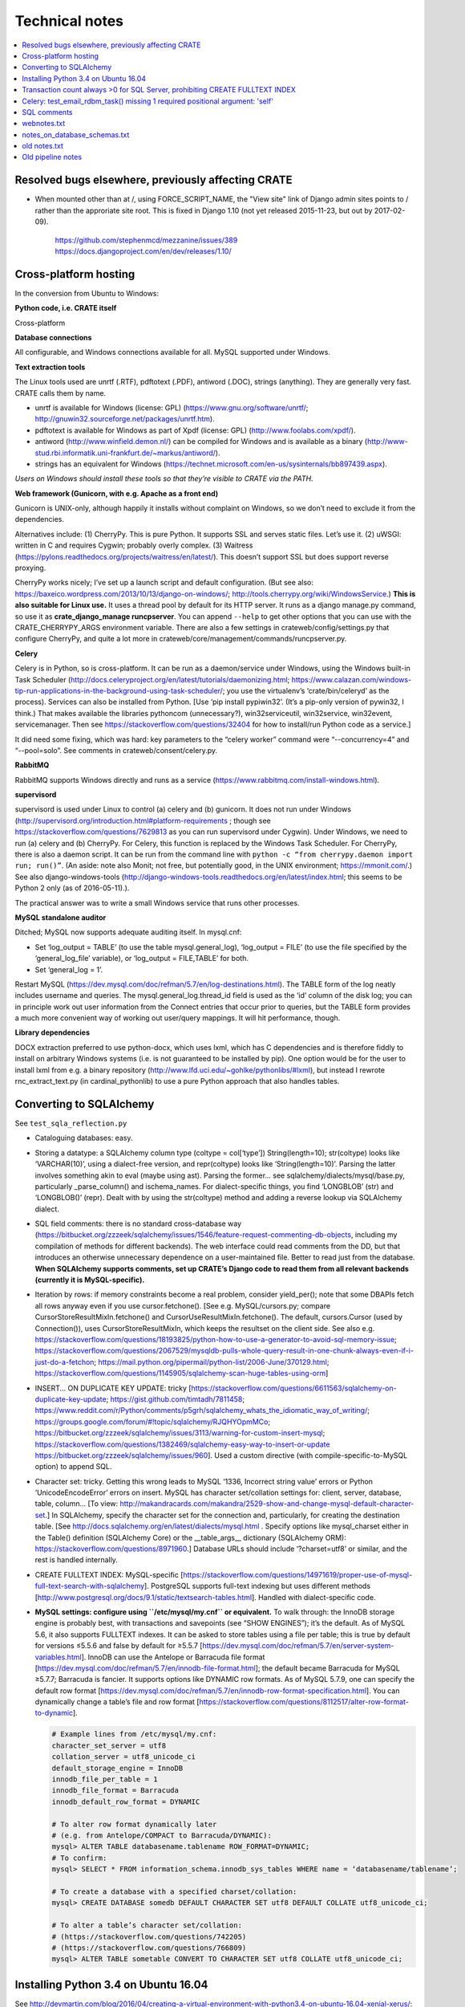 ..  crate_anon/docs/source/misc/technical_notes.rst

..  Copyright (C) 2015, University of Cambridge, Department of Psychiatry.
    Created by Rudolf Cardinal (rnc1001@cam.ac.uk).
    .
    This file is part of CRATE.
    .
    CRATE is free software: you can redistribute it and/or modify
    it under the terms of the GNU General Public License as published by
    the Free Software Foundation, either version 3 of the License, or
    (at your option) any later version.
    .
    CRATE is distributed in the hope that it will be useful,
    but WITHOUT ANY WARRANTY; without even the implied warranty of
    MERCHANTABILITY or FITNESS FOR A PARTICULAR PURPOSE. See the
    GNU General Public License for more details.
    .
    You should have received a copy of the GNU General Public License
    along with CRATE. If not, see <https://www.gnu.org/licenses/>.


Technical notes
===============

.. contents::
   :local:


Resolved bugs elsewhere, previously affecting CRATE
~~~~~~~~~~~~~~~~~~~~~~~~~~~~~~~~~~~~~~~~~~~~~~~~~~~

- When mounted other than at /, using FORCE_SCRIPT_NAME, the "View site" link
  of Django admin sites points to / rather than the approriate site root.
  This is fixed in Django 1.10 (not yet released 2015-11-23, but out by
  2017-02-09).

    https://github.com/stephenmcd/mezzanine/issues/389
    https://docs.djangoproject.com/en/dev/releases/1.10/


Cross-platform hosting
~~~~~~~~~~~~~~~~~~~~~~

In the conversion from Ubuntu to Windows:

**Python code, i.e. CRATE itself**

Cross-platform

**Database connections**

All configurable, and Windows connections available for all. MySQL supported
under Windows.

**Text extraction tools**

The Linux tools used are unrtf (.RTF), pdftotext (.PDF), antiword (.DOC),
strings (anything). They are generally very fast. CRATE calls them by name.

- unrtf is available for Windows (license: GPL)
  (https://www.gnu.org/software/unrtf/;
  http://gnuwin32.sourceforge.net/packages/unrtf.htm).

- pdftotext is available for Windows as part of Xpdf (license: GPL)
  (http://www.foolabs.com/xpdf/).

- antiword (http://www.winfield.demon.nl/) can be compiled for Windows and is
  available as a binary
  (http://www-stud.rbi.informatik.uni-frankfurt.de/~markus/antiword/).

- strings has an equivalent for Windows
  (https://technet.microsoft.com/en-us/sysinternals/bb897439.aspx).

*Users on Windows should install these tools so that they’re visible to CRATE
via the PATH.*

**Web framework (Gunicorn, with e.g. Apache as a front end)**

Gunicorn is UNIX-only, although happily it installs without complaint on
Windows, so we don’t need to exclude it from the dependencies.

Alternatives include: (1) CherryPy. This is pure Python. It supports SSL and
serves static files. Let’s use it. (2) uWSGI: written in C and requires Cygwin;
probably overly complex. (3) Waitress
(https://pylons.readthedocs.org/projects/waitress/en/latest/). This doesn’t
support SSL but does support reverse proxying.

CherryPy works nicely; I’ve set up a launch script and default configuration.
(But see also: https://baxeico.wordpress.com/2013/10/13/django-on-windows/;
http://tools.cherrypy.org/wiki/WindowsService.) **This is also suitable for
Linux use.** It uses a thread pool by default for its HTTP server. It runs as a
django manage.py command, so use it as **crate_django_manage runcpserver**. You
can append ``--help`` to get other options that you can use with the
CRATE_CHERRYPY_ARGS environment variable. There are also a few settings in
crateweb/config/settings.py that configure CherryPy, and quite a lot more in
crateweb/core/management/commands/runcpserver.py.

**Celery**

Celery is in Python, so is cross-platform. It can be run as a daemon/service
under Windows, using the Windows built-in Task Scheduler
(http://docs.celeryproject.org/en/latest/tutorials/daemonizing.html;
https://www.calazan.com/windows-tip-run-applications-in-the-background-using-task-scheduler/;
you use the virtualenv’s ‘crate/bin/celeryd’ as the process). Services can also
be installed from Python. [Use ‘pip install pypiwin32’. (It’s a pip-only
version of pywin32, I think.) That makes available the libraries pythoncom
(unnecessary?), win32serviceutil, win32service, win32event, servicemanager.
Then see https://stackoverflow.com/questions/32404 for how to install/run Python
code as a service.]

It did need some fixing, which was hard: key parameters to the “celery worker”
command were “--concurrency=4” and “--pool=solo”. See comments in
crateweb/consent/celery.py.

**RabbitMQ**

RabbitMQ supports Windows directly and runs as a service
(https://www.rabbitmq.com/install-windows.html).

**supervisord**

supervisord is used under Linux to control (a) celery and (b) gunicorn. It does
not run under Windows
(http://supervisord.org/introduction.html#platform-requirements ; though see
https://stackoverflow.com/questions/7629813 as you can run supervisord under
Cygwin). Under Windows, we need to run (a) celery and (b) CherryPy. For Celery,
this function is replaced by the Windows Task Scheduler. For CherryPy, there is
also a daemon script. It can be run from the command line with ``python -c
“from cherrypy.daemon import run; run()”``. (An aside: note also Monit; not
free, but potentially good, in the UNIX environment; https://mmonit.com/.) See
also django-windows-tools
(http://django-windows-tools.readthedocs.org/en/latest/index.html; this seems
to be Python 2 only (as of 2016-05-11).).

The practical answer was to write a small Windows service that runs other
processes.

**MySQL standalone auditor**

Ditched; MySQL now supports adequate auditing itself. In mysql.cnf:

- Set ‘log_output = TABLE’ (to use the table mysql.general_log), ‘log_output =
  FILE’ (to use the file specified by the ‘general_log_file’ variable), or
  ‘log_output = FILE,TABLE’ for both.

- Set ‘general_log = 1’.

Restart MySQL (https://dev.mysql.com/doc/refman/5.7/en/log-destinations.html).
The TABLE form of the log neatly includes username and queries. The
mysql.general_log.thread_id field is used as the ‘id’ column of the disk log;
you can in principle work out user information from the Connect entries that
occur prior to queries, but the TABLE form provides a much more convenient way
of working out user/query mappings. It will hit performance, though.

**Library dependencies**

DOCX extraction preferred to use python-docx, which uses lxml, which has C
dependencies and is therefore fiddly to install on arbitrary Windows systems
(i.e. is not guaranteed to be installed by pip). One option would be for the
user to install lxml from e.g. a binary repository
(http://www.lfd.uci.edu/~gohlke/pythonlibs/#lxml), but instead I rewrote
rnc_extract_text.py (in cardinal_pythonlib) to use a pure Python approach that
also handles tables.


Converting to SQLAlchemy
~~~~~~~~~~~~~~~~~~~~~~~~

See ``test_sqla_reflection.py``

- Cataloguing databases: easy.

- Storing a datatype: a SQLAlchemy column type (coltype = col[‘type’])
  String(length=10); str(coltype) looks like ‘VARCHAR(10)’, using a
  dialect-free version, and repr(coltype) looks like ‘String(length=10)’.
  Parsing the latter involves something akin to eval (maybe using ast). Parsing
  the former... see sqlalchemy/dialects/mysql/base.py, particularly
  _parse_column() and ischema_names. For dialect-specific things, you find
  ‘LONGBLOB’ (str) and ‘LONGBLOB()’ (repr). Dealt with by using the
  str(coltype) method and adding a reverse lookup via SQLAlchemy dialect.

- SQL field comments: there is no standard cross-database way
  (https://bitbucket.org/zzzeek/sqlalchemy/issues/1546/feature-request-commenting-db-objects,
  including my compilation of methods for different backends). The web
  interface could read comments from the DD, but that introduces an otherwise
  unnecessary dependence on a user-maintained file. Better to read just from
  the database. **When SQLAlchemy supports comments, set up CRATE’s Django code
  to read them from all relevant backends (currently it is MySQL-specific).**

- Iteration by rows: if memory constraints become a real problem, consider
  yield_per(); note that some DBAPIs fetch all rows anyway even if you use
  cursor.fetchone(). [See e.g. MySQL/cursors.py; compare
  CursorStoreResultMixIn.fetchone() and CursorUseResultMixIn.fetchone(). The
  default, cursors.Cursor (used by Connection()), uses CursorStoreResultMixIn,
  which keeps the resultset on the client side. See also e.g.
  https://stackoverflow.com/questions/18193825/python-how-to-use-a-generator-to-avoid-sql-memory-issue;
  https://stackoverflow.com/questions/2067529/mysqldb-pulls-whole-query-result-in-one-chunk-always-even-if-i-just-do-a-fetchon;
  https://mail.python.org/pipermail/python-list/2006-June/370129.html;
  https://stackoverflow.com/questions/1145905/sqlalchemy-scan-huge-tables-using-orm]

- INSERT... ON DUPLICATE KEY UPDATE: tricky
  [https://stackoverflow.com/questions/6611563/sqlalchemy-on-duplicate-key-update;
  https://gist.github.com/timtadh/7811458;
  https://www.reddit.com/r/Python/comments/p5grh/sqlalchemy_whats_the_idiomatic_way_of_writing/;
  https://groups.google.com/forum/#!topic/sqlalchemy/RJQHYOpmMCo;
  https://bitbucket.org/zzzeek/sqlalchemy/issues/3113/warning-for-custom-insert-mysql;
  https://stackoverflow.com/questions/1382469/sqlalchemy-easy-way-to-insert-or-update
  https://bitbucket.org/zzzeek/sqlalchemy/issues/960]. Used a custom directive
  (with compile-specific-to-MySQL option) to append SQL.

- Character set: tricky. Getting this wrong leads to MySQL ‘1336, Incorrect
  string value’ errors or Python ‘UnicodeEncodeError’ errors on insert. MySQL
  has character set/collation settings for: client, server, database, table,
  column... [To view:
  http://makandracards.com/makandra/2529-show-and-change-mysql-default-character-set.]
  In SQLAlchemy, specify the character set for the connection and,
  particularly, for creating the destination table. [See
  http://docs.sqlalchemy.org/en/latest/dialects/mysql.html . Specify options
  like mysql_charset either in the Table() definition (SQLAlchemy Core) or the
  __table_args__ dictionary (SQLAlchemy ORM):
  https://stackoverflow.com/questions/8971960.] Database URLs should include
  ‘?charset=utf8’ or similar, and the rest is handled internally.

- CREATE FULLTEXT INDEX: MySQL-specific
  [https://stackoverflow.com/questions/14971619/proper-use-of-mysql-full-text-search-with-sqlalchemy].
  PostgreSQL supports full-text indexing but uses different methods
  [http://www.postgresql.org/docs/9.1/static/textsearch-tables.html]. Handled
  with dialect-specific code.

- **MySQL settings: configure using ``/etc/mysql/my.cnf`` or equivalent.** To
  walk through: the InnoDB storage engine is probably best, with transactions
  and savepoints (see “SHOW ENGINES”); it’s the default. As of MySQL 5.6, it
  also supports FULLTEXT indexes. It can be asked to store tables using a file
  per table; this is true by default for versions ≤5.5.6 and false by default
  for ≥5.5.7
  [https://dev.mysql.com/doc/refman/5.7/en/server-system-variables.html].
  InnoDB can use the Antelope or Barracuda file format
  [https://dev.mysql.com/doc/refman/5.7/en/innodb-file-format.html]; the
  default became Barracuda for MySQL ≥5.7.7; Barracuda is fancier. It supports
  options like DYNAMIC row formats. As of MySQL 5.7.9, one can specify the
  default row format
  [https://dev.mysql.com/doc/refman/5.7/en/innodb-row-format-specification.html].
  You can dynamically change a table’s file and row format
  [https://stackoverflow.com/questions/8112517/alter-row-format-to-dynamic].

  .. code-block:: none

    # Example lines from /etc/mysql/my.cnf:
    character_set_server = utf8
    collation_server = utf8_unicode_ci
    default_storage_engine = InnoDB
    innodb_file_per_table = 1
    innodb_file_format = Barracuda
    innodb_default_row_format = DYNAMIC

    # To alter row format dynamically later
    # (e.g. from Antelope/COMPACT to Barracuda/DYNAMIC):
    mysql> ALTER TABLE databasename.tablename ROW_FORMAT=DYNAMIC;
    # To confirm:
    mysql> SELECT * FROM information_schema.innodb_sys_tables WHERE name = ‘databasename/tablename’;

    # To create a database with a specified charset/collation:
    mysql> CREATE DATABASE somedb DEFAULT CHARACTER SET utf8 DEFAULT COLLATE utf8_unicode_ci;

    # To alter a table’s character set/collation:
    # (https://stackoverflow.com/questions/742205)
    # (https://stackoverflow.com/questions/766809)
    mysql> ALTER TABLE sometable CONVERT TO CHARACTER SET utf8 COLLATE utf8_unicode_ci;


Installing Python 3.4 on Ubuntu 16.04
~~~~~~~~~~~~~~~~~~~~~~~~~~~~~~~~~~~~~

See
http://devmartin.com/blog/2016/04/creating-a-virtual-environment-with-python3.4-on-ubuntu-16.04-xenial-xerus/:

.. code-block:: bash

    sudo apt install build-essential checkinstall libreadline-gplv2-dev \
        libncursesw5-dev libssl-dev libsqlite3-dev tk-dev libgdbm-dev libc6-dev \
        libbz2-dev openssl

    mkdir -p $HOME/opt
    cd $HOME/opt
    curl -O https://www.python.org/ftp/python/3.4.4/Python-3.4.4.tgz
    tar xzvf Python-3.4.4.tgz
    cd Python-3.4.4
    ./configure --enable-shared --prefix=/usr/local LDFLAGS="-Wl,--rpath=/usr/local/lib"
    sudo make altinstall

    sudo python3.4 -m pip install --upgrade pip
    sudo python3.4 -m pip install virtualenv


Transaction count always >0 for SQL Server, prohibiting CREATE FULLTEXT INDEX
~~~~~~~~~~~~~~~~~~~~~~~~~~~~~~~~~~~~~~~~~~~~~~~~~~~~~~~~~~~~~~~~~~~~~~~~~~~~~

- SET IMPLICIT_TRANSACTIONS ON|OFF
  https://msdn.microsoft.com/en-gb/library/ms187807.aspx
  didn't help

- SQLSetConnectAttr()
  https://docs.microsoft.com/en-us/sql/odbc/reference/syntax/sqlsetconnectattr-function

- ODBC commit mode
  https://docs.microsoft.com/en-us/sql/odbc/reference/develop-app/commit-mode

- Other
  http://dba.stackexchange.com/questions/43254/is-it-a-bad-practice-to-always-create-a-transaction

- SQLAlchemy and the Python DBAPI transaction rule even without "BEGIN"
  https://news.ycombinator.com/item?id=4269241


Celery: test_email_rdbm_task() missing 1 required positional argument: 'self'
~~~~~~~~~~~~~~~~~~~~~~~~~~~~~~~~~~~~~~~~~~~~~~~~~~~~~~~~~~~~~~~~~~~~~~~~~~~~~

Change decorators from:

    @shared_task
    @task(ignore_result=True)

to

    @shared_task(ignore_result=True)


SQL comments
~~~~~~~~~~~~

See https://bitbucket.org/zzzeek/sqlalchemy/issues/1546/feature-request-commenting-db-objects

.. code-block:: none

    For column comments, I think the various DDLs are as follows:

    Oracle
    ======

    1. Adding during table creation:

        not possible?

    2. Adding comments later:

        COMMENT ON TABLE sometable IS 'This is a table comment';
        COMMENT ON COLUMN sometable.somecol IS 'This is a column comment';

    3. Retrieving:

        SELECT table_name, comments FROM all_tab_comments WHERE table_name = 'sometable';
        SELECT column_name, comments FROM all_col_comments WHERE table_name = 'sometable';

    4. References

        https://docs.oracle.com/cd/B19306_01/server.102/b14200/statements_4009.htm
        https://docs.oracle.com/cd/B28359_01/server.111/b28320/statviews_1036.htm
        https://docs.oracle.com/cd/B19306_01/server.102/b14237/statviews_2095.htm
        Note also alternative views (DBA_*, USER_* rather than ALL_*).

    MySQL
    =====

    1. Adding during table creation:

        CREATE TABLE sometable (somecol INTEGER COMMENT 'this is a column comment') COMMENT 'this is a table comment';

    2. Adding comments later:

        ALTER TABLE sometable COMMENT 'this is a table comment too';
        ALTER TABLE sometable CHANGE somecol somecol INTEGER COMMENT 'this is a column comment too';

    3. Retrieving:

        SELECT table_schema, table_name, table_comment FROM information_schema.tables WHERE table_schema = DATABASE() AND table_name = 'sometable';
        SELECT table_schema, column_name, column_comment FROM information_schema.columns WHERE table_schema = DATABASE() AND table_name = 'sometable';

    4. References

        http://dev.mysql.com/doc/refman/5.7/en/create-table.html
        http://dev.mysql.com/doc/refman/5.7/en/tables-table.html
        http://dev.mysql.com/doc/refman/5.7/en/columns-table.html

    PostgreSQL
    ==========

    1. Adding during table creation:

        not possible?

    2. Adding comments later:

        COMMENT ON TABLE sometable IS 'This is a table comment';
        COMMENT ON COLUMN sometable.somecol IS 'This is a column comment';

    3. Retrieving:

        (Uses internal OIDs to reference table number.)

        SELECT t.table_schema, t.table_name, pgd.description
        FROM pg_catalog.pg_statio_all_tables AS st
        INNER JOIN pg_catalog.pg_description pgd ON (pgd.objoid = st.relid)
        INNER JOIN information_schema.tables t ON (
            pgd.objsubid = 0 AND
            t.table_schema = st.schemaname AND
            t.table_name = st.relname)
        WHERE t.table_name = 'sometable';

        SELECT c.table_schema, c.table_name, c.column_name, pgd.description
        FROM pg_catalog.pg_statio_all_tables AS st
        INNER JOIN pg_catalog.pg_description pgd ON (pgd.objoid = st.relid)
        INNER JOIN information_schema.columns c ON (
            pgd.objsubid = c.ordinal_position AND
            c.table_schema = st.schemaname AND
            c.table_name = st.relname)
        WHERE c.table_name = 'sometable';

    4. References

        http://www.postgresql.org/docs/9.1/static/sql-createtable.html
        http://www.postgresql.org/docs/9.2/static/sql-comment.html
        https://stackoverflow.com/questions/343138/retrieving-comments-from-a-postgresql-db
        http://www.postgresql.org/docs/8.3/static/catalog-pg-description.html
        http://www.postgresql.org/docs/9.2/static/monitoring-stats.html#PG-STATIO-ALL-TABLES-VIEW

    MSSQL (SQL Server)
    ==================

    - Unsupported in SQL. Possible using "extended properties". A bit nasty, but...

    1. Adding during table creation:

        not possible?

    2. Adding comments later:

        EXEC sys.sp_addextendedproperty
            @name=N'Description',
            @value=N'This is a table comment',
            @level0type=N'SCHEMA',
            @level0name=N'dbo',
            @level1type=N'TABLE',
            @level1name=N'sometable'
        GO
        EXEC sys.sp_addextendedproperty
            @name=N'Description',
            @value=N'This is a column comment',
            @level0type=N'SCHEMA',
            @level0name=N'dbo',
            @level1type=N'TABLE',
            @level1name=N'sometable',
            @level2type=N'COLUMN',
            @level2name=N'somecol'
        GO

    3. Retrieving:

        SELECT
            s.name AS schema_name,
            t.name AS table_name,
            CONVERT(VARCHAR(1000), x.value) AS table_comment -- is of type SQL_VARIANT
        FROM sys.tables t
        LEFT JOIN sys.extended_properties x ON t.object_id = x.major_id
        LEFT JOIN sys.schemas s on t.schema_id = s.schema_id
        WHERE x.minor_id = 0 AND t.name = 'sometable';

        SELECT
            s.name AS schema_name,
            t.name AS table_name,
            c.name AS column_name,
            CONVERT(VARCHAR(1000), x.value) AS column_comment
        FROM sys.columns c
        LEFT JOIN sys.extended_properties x ON (
            c.object_id = x.major_id AND
            c.column_id = x.minor_id
        )
        LEFT JOIN sys.tables t ON c.object_id = t.object_id
        LEFT JOIN sys.schemas s on t.schema_id = s.schema_id
        WHERE t.name = 'sometable';

    4. References

        https://stackoverflow.com/questions/4586842/sql-comments-on-create-table-on-sql-server-2008
        https://msdn.microsoft.com/en-us/library/ms180047.aspx
        https://mrsql.wordpress.com/tag/sp_addextendedproperty/

    SQLite
    ======

    - Unsupported.

        http://www.sqlite.org/lang.html


webnotes.txt
~~~~~~~~~~~~

.. code-block:: none

    ===============================================================================
    Early thoughts preceding Django, starting 19 Mar 2015
    ===============================================================================

        - output roughly sketched out
        - WSGI framework drafted

        - needs safe SQL creation framework
            - easy to make something too fiddly: http://www.ajaxquerybuilder.com/
        - needs session, security/users, main menu, audit
        - user accessing the destination database must be READ ONLY here

    This kind of queries that might benefit from some autogeneration:

        SELECT
            master.rid, master.dob, ...
            secondtable.field1, secondtable.field2, ...
            thirdtable.field1, thirdtable.field2, ...
        FROM
            master
            INNER JOIN secondtable ON (secondtable.rid = master.rid)
            INNER JOIN thirdtable ON (thirdtable.rid = master.rid)
        WHERE
            MATCH(secondtable.field1) AGAINST ('schizophrenia')
            OR MATCH(thirdtable.field1) AGAINST ('schizophrenia')

    However, it's not clear anything really improves on writing raw SQL; most
    assisted query generation frameworks are quite crippled functionally. Simple
    SQL also has the advantage of producing a clear tabular structure, without
    nesting.

    ===============================================================================
    SITE-SPECIFIC CONFIGURATION FILES FOR DJANGO
    ===============================================================================

    Several methods; e.g.
        https://code.djangoproject.com/wiki/SplitSettings#ini-stylefilefordeployment
        https://code.djangoproject.com/wiki/SplitSettings#Multiplesettingfilesimportingfromeachother
    The question is which works best with WSGI, where we have public (repository)
    code and secret (site-specific) settings, and in principle might want to run
    more than one instance of the application on a single server.

    Using Apache's SetEnv and then reading the WSGI environment (as I currently do
    for CamCOPS, Sep 2015) can be flaky with Django, so should be avoided:
        https://stackoverflow.com/questions/19754834/access-apache-setenv-variable-from-django-wsgi-py-file
    Note that it appears possible, and lots of people advocate it, but Graham D.'s
    point is cautionary, and he wrote mod_wsgi.

    Therefore, follow Graham Dumpleton's suggestion, e.g. as follows:

    - hard-code the filename 'crate_local_settings.py', so that the Django
      settings.py does 'from crate_local_settings import *'
    - define settings for multiple apps by creating e.g.
        /etc/crate_instance_1/crate_local_settings.py
        /etc/crate_instance_2/crate_local_settings.py
    - set the WSGI "python-path" (more or less equivalent to the normal environment
      variable PYTHONPATH) to include the relevant /etc/[something] directory

    ===============================================================================
    DJANGO PROJECT
    ===============================================================================

    # -----------------------------------------------------------------------------
    # SYSTEM-WIDE OPTIONAL EXTRAS
    # -----------------------------------------------------------------------------

    sudo apt-get install sqliteman

    # -----------------------------------------------------------------------------
    # VIRTUALENV; PYTHON PREREQUISITES
    # -----------------------------------------------------------------------------

    # (a) System-wide installation of pip and virtualenv

    sudo apt-get install python3-pip  # pip for Python 3
    sudo pip3 install virtualenv  # Python 3 version of virtualenv

    # (b) Creation of clean Python 3 virtual environment, with its own pip

    export VENV=~/tmp/crate_virtualenv
    mkdir -p $VENV
    virtualenv --python=/usr/bin/python3.4 $VENV
    export PIP=$VENV/bin/pip
    export PYTHON=$VENV/bin/python

    # (c) Installation of packages into virtual environment

    $PIP install django  # Django
    export DJANGO_ADMIN=$VENV/bin/django-admin.py
    $PIP install mysqlclient  # Python 3 replacement for MySQLdb
    $PIP install django-sslserver  # SSL development server
    $PIP install django-picklefield  # PickleField

    # -----------------------------------------------------------------------------
    # DJANGO PROJECT CREATION
    # -----------------------------------------------------------------------------

    # Check versions
    $PYTHON -c "import django; print(django.get_version())"
    $DJANGO_ADMIN version
    # ... is currently 1.8.4

    $DJANGO_ADMIN startproject crateweb

    # Edit manage.py, changing
    #       #!/usr/bin/env python
    # to
    #       #!/usr/bin/env python
    # ... or Python 2 and an old version of Django may be used.

    # -----------------------------------------------------------------------------
    # DJANGO PROJECT MANAGEMENT
    # -----------------------------------------------------------------------------

    export CRATE_BASE=~/Documents/code/crate
    export CRATE_DJANGO_ROOT=$CRATE_BASE/webfrontend/crateweb
    export CRATE_MANAGE="$PYTHON $CRATE_DJANGO_ROOT/manage.py"
    . $CRATE_BASE/webfrontend/SET_PATHS.sh
    $CRATE_MANAGE  # shouldn't produce an error

    -------------------------------------------------------------------------------
    RUN TEST SERVER
    -------------------------------------------------------------------------------

    # For HTTP:
    $CRATE_MANAGE runserver
    # ... now browse to http://127.0.0.1:8000/

    # For HTTPS (having installed/configured django-sslserver)
    $CRATE_MANAGE runsslserver
    # ... now browse to https://127.0.0.1:8000/

    -------------------------------------------------------------------------------
    GRANT READ-ONLY ACCESS TO MYSQL RESEARCH DATABASE
    -------------------------------------------------------------------------------

    mysql -u root -p
    mysql> GRANT SELECT ON anonymous_output.* TO 'researcher'@'localhost' IDENTIFIED BY 'password';

    -------------------------------------------------------------------------------
    CREATE/RECREATE TABLES
    -------------------------------------------------------------------------------

    # If models have changed:
    $CRATE_MANAGE makemigrations [appname] --name MIGRATION_NAME

    # To see what it'll do, e.g.
    $CRATE_MANAGE sqlmigrate research 0001  # ... appname, migration_number

    # Then:
    $CRATE_MANAGE migrate

    -------------------------------------------------------------------------------
    CREATE APP
    -------------------------------------------------------------------------------

    cd $CRATE_DJANGO_ROOT
    $CRATE_MANAGE startapp research
    # now add it to INSTALLED_APPS in settings.py

    -------------------------------------------------------------------------------
    EXPLORE APP FROM COMMAND LINE
    -------------------------------------------------------------------------------

    $CRATE_MANAGE shell
    # See https://docs.djangoproject.com/en/1.8/intro/tutorial01/

    -------------------------------------------------------------------------------
    CREATE SUPERUSER
    -------------------------------------------------------------------------------

    $CRATE_MANAGE createsuperuser

    # Now run the demo server and go to http://127.0.0.1:8000/admin/

    -------------------------------------------------------------------------------
    TUTORIALS
    -------------------------------------------------------------------------------

    - https://docs.djangoproject.com/en/1.8/intro/tutorial01/
    - https://www.youtube.com/watch?v=oT1A1KKf0SI&list=PLxxA5z-8B2xk4szCgFmgonNcCboyNneMD&index=1

    -------------------------------------------------------------------------------
    USER PROFILES
    -------------------------------------------------------------------------------

    # https://stackoverflow.com/questions/19433630/how-to-use-user-as-foreign-key-in-django-1-5
    # https://docs.djangoproject.com/en/dev/topics/auth/customizing/#referencing-the-user-model
    # https://www.youtube.com/watch?v=qLRxkStiaUg&list=PLxxA5z-8B2xk4szCgFmgonNcCboyNneMD&index=22

    cd $CRATE_DJANGO_ROOT
    $CRATE_MANAGE startapp userprofile
    # edit settings.py (a) INSTALLED_APPS; (b) AUTH_PROFILE_MODULE = 'userprofile.UserProfile'

    -------------------------------------------------------------------------------
    GENERAL DJANGO ADVICE
    -------------------------------------------------------------------------------
    Cheat sheet: http://www.mercurytide.co.uk/news/article/django-15-cheat-sheet/

    Collected tips: https://stackoverflow.com/questions/550632/favorite-django-tips-features
    ... including:

        $CRATE_MANAGE graph_models -a -g -o crate_model_diagram.png

        $CRATE_MANAGE runserver_plus
        assert False somewhere; then use the Werkzeug console to explore

    ===============================================================================
    CONSENT-MODE DATABASE
    ===============================================================================
    - General principle to avoid storing BLOBs in databases, to keep the database
      small, and to allow static file serving. With Django, for private static
      files, that may need something like X-Sendfile:
        http://zacharyvoase.com/2009/09/08/sendfile/
        http://django-private-files.readthedocs.org/en/0.1.2/serverconf.html
        ... Apache with mod_xsendfile
        https://stackoverflow.com/questions/1156246/having-django-serve-downloadable-files
    - However, we do want to concatenate PDFs to make packages for clinicians.
      Though not necessarily very often.
    - Outbound e-mails can be stored as text (e.g. HTML).
    - Letters could be stored as PDFs (e.g. files) or as the HTML used to generate
      the PDF (smaller; reproducible exactly unless e.g. the header changes).



    If you drop a table, or want to drop a table:
        https://stackoverflow.com/questions/5328053/how-to-restore-dropped-table-with-django-south

    ===============================================================================
    CSS MODEL
    ===============================================================================
    - Static or template-based?
      Since we want consistency across web/email/PDF (inc. the web aspects of
      clinicians responding to e-mails), and since we have to embed CSS for email,
      we'll embed the lot and use templates.

    - CSS selector tutorial:
      http://css.maxdesign.com.au/selectutorial/selectors_class.htm

    ===============================================================================
    GENERAL DJANGO NOTES FOR URL/'GET' INFORMATION-PASSING:
    ===============================================================================
    1. URL path
        - create in code with reverse()
        - encapsulate the output of reverse() in request.build_absolute_uri()
          to get an absolute URI with site domain name, etc.
        - details are read back by the urlconf regexes (in urls.py) and passed
          to views as parameters
        - validation is "manual" e.g. using
            study = get_object_or_404(Study, pk=study_id)
            if not custom_is_valid_function(extraparam):
                raise Http404('error message')
        - ... or could validate manually with a form, e.g.
            form = MyForm(request.GET, extraparam)
          using the style at
            https://stackoverflow.com/questions/18769607/django-form-with-customer-parameter-and-validation-not-getting-clean-function  # noqa: E501

    2. Query parameters
        - can encode using urllib, e.g.
            def url_with_querystring(path, **kwargs):
                return path + '?' + urllib.urlencode(kwargs)
        - ?BETTER is to encode using Django's QueryDict and its urlencode()
          method:
            q = QueryDict(mutable=True)
            q['key'] = value
            querybits = q.urlencode()
        - read them like this:
            request.GET.get('key', 'defaultvalue')
        - or could read/validate them with a form and its validators:
            form = MyForm(request.GET):
            # ... might use a ChoiceField or other validators
            if form.is_valid():
                ...
            else:
                ...

    3. Combining them
        "{path}?{querystring}".format(
            path=request.build_absolute_uri(reverse(...)),
            querystring=querydict.urlencode()
        )
        ... etc ...

    4. Which is best?
        - path parameters:
            best for fixed resource lookup
            elegant handling in Django; DRY
        - query parameters:
            best for display modification
            order can vary
            they can be optional
            form-based validation is simpler
        - sometimes either works

    5. But if we're building a Django object...
        - consider a ModelForm
        - slide
            35 - basic pattern
            86 - unit testing
            99 - dynamically adding fields
          of http://www.slideshare.net/pydanny/advanced-django-forms-usage
          BUT SEE
            http://www.pydanny.com/the-easy-form-views-pattern-controversy.html
          ... use this:
            request.POST if request.method == 'POST' else None
          not this:
            request.POST or None

    https://stackoverflow.com/questions/2345708/how-can-i-get-the-full-absolute-url-with-domain-in-django
    https://stackoverflow.com/questions/150505/capturing-url-parameters-in-request-get
    https://stackoverflow.com/questions/2778247/how-do-i-construct-a-django-reverse-url-using-query-args
    http://whippleit.blogspot.co.uk/2010/10/pretty-urls-vs-query-strings.html
    https://stackoverflow.com/questions/3821663/querystring-in-rest-resource-url
    https://stackoverflow.com/questions/9399147/django-form-validation-with-get

    ===============================================================================
    Back-end processing: Celery
    ===============================================================================
    - High-end optimum broker for Celery is perhaps RabbitMQ.
      Can persist messages to disk (or say you don't care).
      But moderately complex.
    - Simpler is Celery with the Django database backend as the broker.
      And we have a very low volume of traffic.

    http://docs.celeryproject.org/en/latest/getting-started/brokers/django.html#broker-django

    - pip install celery
    - in Django settings.py
        BROKER_URL = 'django://'
        CELERY_ACCEPT_CONTENT =  ['json']
        CELERY_RESULT_SERIALIZER = 'json'
        CELERY_TASK_SERIALIZER = 'json'
        INSTALLED_APPS should include 'kombu.transport.django'
    - manage.py migrate
        ... will make tables djkombu_message, djkombu_queue
    - follow http://docs.celeryproject.org/en/latest/django/first-steps-with-django.html

    - to run a debugging worker:
        cd .../crateweb
        celery -A consent worker --loglevel=debug

    - NOTE difficulty with PYTHONPATH
        ... if PYTHONPATH includes .../crate and .../crate/crateweb,
        Django moans when you start about duplicate filesystem locations.
        ... if it only includes .../crate and you start Celery from a random
        location with "crateweb.consent" as the module name, it can't find
        other Django bits like "userprofile".
        ... so the above seems simplest.
        ... and celery also says you have to:
            http://docs.celeryproject.org/en/latest/getting-started/next-steps.html#next-steps

    - Anyway, success now.

    - However, database is going to grow (old messages not pruned).
      Generally true? I'm unclear; https://github.com/celery/kombu/issues/276

      Let's try RabbitMQ.

        sudo apt-get install rabbitmq-server
        # ... will autostart service

      Easy. Also, much snappier.

      Will start with localhost-only access via the "guest" account:
        https://www.rabbitmq.com/access-control.html

      Status:
        sudo rabbitmqctl status
        sudo rabbitmqctl report


    ===============================================================================
    mod_wsgi-express, etc.
    ===============================================================================

    # http://blog.dscpl.com.au/2015/04/introducing-modwsgi-express.html
    # http://blog.dscpl.com.au/2015/04/using-modwsgi-express-with-django.html
    # http://blog.dscpl.com.au/2015/04/integrating-modwsgi-express-as-django.html
    # http://blog.dscpl.com.au/2015/05/using-modwsgi-express-as-development.html
    # https://pypi.python.org/pypi/mod_wsgi
    # https://gist.github.com/GrahamDumpleton/b79d336569054882679e

    # https://opensourcemissions.wordpress.com/2010/03/12/finally-a-working-django-non-root-url-with-mod_wsgi/
    # https://groups.google.com/forum/#!topic/django-users/xFdZnKq26H0
    # https://code.djangoproject.com/ticket/8906

    # https://stackoverflow.com/questions/30566836/how-to-autostart-apachectl-script-that-mod-wsgi-express-made-for-django

    ===============================================================================
    Celery (etc.) as daemon, and overall stack
    ===============================================================================

    Most convenient to use supervisor/django-supervisor?
        https://stackoverflow.com/questions/14275821/how-to-run-celery-as-a-daemon-in-production
    Supervisor won't install via pip for Python 3. It's Python 2 only at present:
        http://supervisord.org
    However, it is an Ubuntu package (supervisor).
    Then we can use django-supervisor.
        ... or maybe not; the installation is difficult.

    The "raw" Celery methods are:
        http://docs.celeryproject.org/en/latest/tutorials/daemonizing.html#daemonizing
        http://docs.celeryproject.org/en/latest/getting-started/next-steps.html#next-steps

    Possibly just follow this, which is clear:
        http://www.apreche.net/complete-single-server-django-stack-tutorial/

    supervisord / PYTHONPATH
        https://stackoverflow.com/questions/7930259/supervisor-running-a-python-script-pythonpath-issue

    ===============================================================================
    Overall stack
    ===============================================================================

    - We want very simple installation.
    - Happy to mandate Ubuntu/Debian for now. (CentOS is a pain, for a start.)
    - Several components of the stack auto-run (Apache; RabbitMQ).
    - No pressing reason not to run "proper" Apache.
      Alternative include "standalone" Apache via mod_wsgi-express, which would
      need daemonizing; other similar Python-based servers like nginx/gunicorn
    - If Apache is used, then that keeps the Django bit up and running.
    - Only other bit that needs daemonizing is Celery; we can daemonize that with
      supervisord (which can be installed via Ubuntu).
      Once configured, this works beautifully.

      For monitoring, can use:
        sudo supervisorctl

    - So installation process would be:

        sudo gdebi --non-interactive PACKAGE
        ... ensure Ubuntu requirements
            ... makes RabbitMQ happen automatically
            ... Apache configuration is the user's business (but we offer instructions)
        ... install code to /usr/share/crate
        ... create virtualenv in /usr/share/crate/virtualenv
            using sub-script install_virtualenv.sh
            parameters:
                (1) virtualenv: /usr/share/crate/virtualenv
                (2) secrets: /etc/crate
            ... ensure Python package requirements
            ... create specimen /etc/crate/crate_local_settings.py
            ... create customized instructions.txt for Apache, supervisord
        ... create some scripts in /usr/share/crate
            - launch demo Django server
            - launch debugging Celery backend
        ... restart supervisor
        ... restart Apache, if running

    - The other possibility might be to run a separate web server and proxy it from Apache, e.g.
        https://stackoverflow.com/questions/6418016/gunicorn-via-mod-proxy-is-redirecting-outside-of-the-projects-scope-despite-pr
        http://serverfault.com/questions/429404/help-me-understand-how-to-use-proxypass
        http://blog.endpoint.com/2013/04/making-ssl-work-with-django-behind.html
      It adds another thing to fall over, but it would allow Apache to run without
      restarting even when Python apps need to be restarted (a positive...).
      Plus it would allow non-root running more simply, since port 80 is restricted.
      And it minimizes the amount of Apache configuration required from the end user.
      And it makes "development versus production" simpler.
      It also has the consequence that we don't have mod_wsgi tied to a specific
      Python version, which is a massive pain.
    - OK. Let's give it a go with gunicorn.

        http://michal.karzynski.pl/blog/2013/06/09/django-nginx-gunicorn-virtualenv-supervisor/

    Unix domain sockets

    - Working
    - However, Django debug toolbar stops working

        https://github.com/django-debug-toolbar/django-debug-toolbar/issues/690
        https://github.com/benoitc/gunicorn/issues/797

        ... see fix to INTERNAL_IPS, which is a bit bizarre, in the specimen
        config file.

    SSL proxy

        https://bharatikunal.wordpress.com/2010/12/01/howto-reverseproxy-to-https-in-apache/





    -------------------------------------------------------------------------------
    NOT THE SIMPLEST: To use Apache with mod_wsgi
    -------------------------------------------------------------------------------
    # ... we'll skip this.

    (a) Add Ubuntu prerequisites

        sudo apt-get install apache2 libapache2-mod-wsgi-py3 libapache2-mod-xsendfile

    (b) Configure Apache for CRATE.
        Use a section like this in the Apache config file:

    <VirtualHost *:80>
        # ...

        # =========================================================================
        # CRATE
        # =========================================================================

        # Define a process group (using the specimen name crate_pg)
        # Must use threads=1 (code may not be thread-safe).
        # Example here with 5 processes.
        WSGIDaemonProcess crate_pg processes=5 threads=1 python-path=$SITE_PACKAGES:$DEST_DJANGO_ROOT:$SECRETS_DIR

        # Point a particular URL to a particular WSGI script (using the specimen path /crate)
        WSGIScriptAlias /crate $DEST_DJANGO_ROOT/config/wsgi.py process-group=crate_pg

        # Redirect requests for static files, and admin static files.
        # MIND THE ORDER - more specific before less specific.
        Alias /static/admin/ $SITE_PACKAGES/django/contrib/admin/static/admin/
        # Alias /static/debug_toolbar/ $SITE_PACKAGES/debug_toolbar/static/debug_toolbar/
        Alias /static/ $DEST_DJANGO_ROOT/static/

        # Make our set of processes use a specific process group
        <Location /crate>
            WSGIProcessGroup crate_pg
        </Location>

        # Allow access to the WSGI script
        <Directory $DEST_DJANGO_ROOT/config>
            <Files "wsgi.py">
                Require all granted
            </Files>
        </Directory>

        # Allow access to the static files
        <Directory $DEST_DJANGO_ROOT/static>
            Require all granted
        </Directory>

        # Allow access to the admin static files
        <Directory $SITE_PACKAGES/django/contrib/admin/static/admin>
            Require all granted
        </Directory>

        # Allow access to the debug toolbar static files
        # <Directory $SITE_PACKAGES/debug_toolbar/static/debug_toolbar>
        #     Require all granted
        # </Directory>

    </VirtualHost>

    (c) Additionally, install mod_xsendfile, e.g. (on Ubuntu):

            sudo apt-get install libapache2-mod-xsendfile

        ... which will implicitly run "a2enmod xsendfile" to enable it. Then add to
        the Apache config file in an appropriate place:

            # Turn on XSendFile
            <IfModule mod_xsendfile.c>
                XSendFile on
                XSendFilePath /MY/SECRET/CRATE/FILE/ZONE
                # ... as configured in your secret crate_local_settings.py
            </IfModule>

    - If you get problems, check the log, typically /var/log/apache2/error.log
    - If it's a permissions problem, check the www-data user can see the file:
        sudo -u www-data cat FILE
        # ... using an absolute path
        groups USER
    - If Chrome fails to load GIFs and says "pending" in the Network developer
      view, restart Chrome. (Probably only a "caching of failure" during
      development!)

    -------------------------------------------------------------------------------
    Standalone Apache with mod_wsgi-express
    -------------------------------------------------------------------------------

        pip install mod_wsgi-httpd  # a bit slow; don't worry
        pip install mod_wsgi

        mod_wsgi-express start-server config.wsgi \\
            --application-type module \\
            --log-to-terminal \\
            --port 80 \\
            --processes 5 \\
            --python-path $SECRETS_DIR \\
            --threads 1 \\
            --url-alias /static $DEST_DJANGO_ROOT/static \\
            --working-directory $DEST_DJANGO_ROOT

    - This changes to the working directory and uses config/wsgi.py
    - Add --reload-on-changes for debugging.
    - Port 80 will require root privilege.


    ===============================================================================
    Versioning
    ===============================================================================

    versioning (think for CamCOPS and for consent mode)

    https://www.djangopackages.com/grids/g/versioning/
        Python 3 support and production/stable -- narrows to
            Django Reversion
            django-simple-history
        ... of which Django Reversion looks best, as it can "version"
            relationships.

    ===============================================================================
    Making the debug toolbar appear in different settings
    ===============================================================================

    # If you want to use the Django debug toolbar while proxying (e.g. between
    # gunicorn and Apache) through a Unix domain socket, this will wipe out
    # REMOTE_ADDR, which is checked in debug_toolbar.middleware.show_toolbar .
    # Bizarrely, while at first glance it looks like b'', it's actually "b''"!
    # So you would need this:
    #
    # INTERNAL_IPS = (
    #     '127.0.0.1',  # for port proxy
    #     "b''",  # for Unix domain socket proxy
    # )
    #
    # An alternative is to set DEBUG_TOOLBAR_CONFIG as per
    # https://stackoverflow.com/questions/28226940/django-debug-toolbar-wont-display-from-production-server  # noqa: E501
    # Like this:

    def always_show_toolbar(request):
        return True # Always show toolbar, for example purposes only.

    DEBUG_TOOLBAR_CONFIG = {
        'SHOW_TOOLBAR_CALLBACK': always_show_toolbar,
    }

    ===============================================================================
    SQL Server
    ===============================================================================

    https://stackoverflow.com/questions/13726670/using-jython-with-django

    - Microsoft SQL Server drivers:
      OLD: ODBC: https://msdn.microsoft.com/en-us/library/hh568451(v=sql.110).aspx
      NEW: JDBC: https://www.microsoft.com/en-gb/download/details.aspx?id=11774
      OPEN SOURCE: jTDS: http://jtds.sourceforge.net/

    - Django-Jython supports zxJDBC, which supports SQL Server via jTDS:
      https://pythonhosted.org/django-jython/database-backends.html
      # 'ENGINE': 'doj.db.backends.mssql',

    - Jython is Python in a JVM. It's not clear this is very easy to set up with Apache.
      https://www.mail-archive.com/pythonireland@googlegroups.com/msg00945.html

    - Django (Python) support Microsoft SQL Server via django-mssql, but that is Windows only, and doesn't support Linux.
      http://django-mssql.readthedocs.org/en/latest/
      https://stackoverflow.com/questions/22604732/linux-django-sqlserver

    - Another Python route, looking dated:
      Django / django-sqlserver / python-tds
      https://github.com/denisenkom/django-sqlserver  # BECOMING OUT OF DATE? SAYS IT CAN'T HANDLE DATETIME COLUMNS PROPERLY.
      # django-sqlserver was formerly called django-pytds
      # OLD # https://bitbucket.org/denisenkom/django-pytds
      https://pypi.python.org/pypi/python-tds

      http://python-tds.readthedocs.org/en/latest/

    - Another Python route, looking more recent:
      Django / django-pymssql / pymssql / [?FreeTDS]
      https://github.com/aaugustin/django-pymssql
      http://www.pymssql.org/en/latest/

    - Another Python route, but not Python 3:
      Django / django-pyodbc
      https://github.com/lionheart/django-pyodbc/
      https://stackoverflow.com/questions/24026608/sql-server-2008-2012-backend-module-for-django-on-linux
      https://stackoverflow.com/questions/2791766/django-pyodbc-sql-server-freetds-server-connection-problems-on-linux

    TO READ:
    http://blog.nguyenvq.com/blog/tag/jtds/


    LIKELY BEST? AVOID JAVA. And jaydebeapi is a bit flaky, and doesn't integrate with Django as yet.

    Django / django-pyodbc-azure / pyodbc / UnixODBC / FreeTDS
      http://stefanoapostolico.com/2015/04/20/django_mssql_osx.html
      https://github.com/michiya/django-pyodbc-azure
      https://github.com/mkleehammer/pyodbc
      http://www.unixodbc.org/
      http://www.freetds.org/

      +/- https://code.google.com/p/django-pyodbc/wiki/FreeTDS
      +/- https://stackoverflow.com/questions/24906016/exception-value-08001-08001-unixodbcfreetdssql-serverunable-to-con
      and https://stackoverflow.com/questions/20283199/django-pyodbc-azure-databaseerror-42000-42000-error-converting-data-type
      ... = how to set TDS protocol version with Django

    ... NB not old UnixODBC versions: https://github.com/michiya/django-pyodbc-azure/issues/4


    SUMMARY: From Django onwards through the stack:

        django-jython
            zxJDBC
                jTDS
        django-mssql
            quasi-endorsed by Django but FAIL: needs Windows
        django-sqlserver
            POSSIBLE? django-sqlserver==1.7 -- BUGGY; tries to import "django.db.backends.util" (should be "utils") with Django 1.9rc1
        django-pyodbc-azure


    -------------------------------------------------------------------------------
    django-pyodbc-azure -> unixODBC -> FreeTDS -> SQL Server
    -------------------------------------------------------------------------------
    - https://github.com/michiya/django-pyodbc-azure/blob/azure/README.rst

    1. On the Windows end (in this case, 192.168.1.13):

        (*) SQL Server Configuration Manager (from Windows Start menu)
            > SQL Server 2005 Network Configuration
            > Protocols for MSSQLSERVER
            > TCP/IP
            > Enabled (and double-click "TCP/IP" for more settings)

        (*) Create a database in Microsoft SQL Server Management Studio Express.
            e.g. crate_sqlserver_db

        (*) Create a user:
            Microsoft SQL Server Management Studio Express
            > [root server, e.g. WOMBATVMXP]
            > Security
            > Logins
            > (right-click: Add Login)
            >   Login name = crate_user
                SQL Server authentication
                    password = something
                set sensible defaults like not requiring password change

        (*) Allow the user access
            Microsoft SQL Server Management Studio Express
            > New Query [button]
                USE crate_sqlserver_db;
                -- NOT SURE -- EXEC sp_grantdbaccess crate_user;
                -- DOESN'T DO MUCH -- GRANT ALL TO crate_user;
                EXEC sp_addrolemember 'db_owner', 'crate_user';

        (*) Allow proper logins via TCP/IP:
            Microsoft SQL Server Management Studio Express
            > [root server, e.g. WOMBATVMXP]
            > Security
            > Logins
            > (right-click: Properties)
            > Security
                Server authentication = SQL Server and Windows Authentication mode

        (*) Services > stop/restart "SQL Server (MSSQLSERVER)"

        (*) netstat -a
            ... to verify port 1433 is open (or "ms-sql-s")

        (*) from another machine, check the port is open:
            telnet 192.168.1.13 1433

        OK. Back to the Linux end.

    2. Get latest FreeTDS (see also http://www.freetds.org/)

        $ sudo apt-get install freetds-bin tdsodbc

        ... note that tdsodbc is critical for /usr/lib/x86_64-linux-gnu/odbc/libtdsodbc.so

    3. Test the FreeTDS connection

        $ TDSVER=8.0 tsql -H 192.168.1.13 -p 1433 -U crate_user -P something

        Failure levels:
            "No route to host"
            "Connection refused"
                -- duff port or port not open
            "Login failed for user ''. The user is not associated with a trusted
            SQL Server connection." / "Adaptive Server connection failed"
                -- better... need to allow TCP/IP access
            "Cannot open user default database. Using master database instead."
                -- much better; need the grant command as above
        At the point of success:
            locale is "en_GB.UTF-8"
            locale charset is "UTF-8"
            using default charset "UTF-8"
            1>

        Then:
            1> SELECT * FROM notes
            2> GO
        Also:
            > VERSION
            ... to show TDS protocol version
        Which version? Choose from
            http://www.freetds.org/userguide/choosingtdsprotocol.htm
        ... but if you get "unrecognized msgno", go up.

    4. Get unixODBC and nice tools

        $ sudo apt-get install unixodbc-bin

    5. Configure ODBC

        - ignore /etc/freetds/freetds.conf
            ... though there are some optional [global] settings there

        - in /etc/odbcinst.ini

            [FreeTDS]
            Description = FreeTDS (SQL Server protocol driver for Unix)
            Driver = /usr/lib/x86_64-linux-gnu/odbc/libtdsodbc.so
            Setup = /usr/lib/x86_64-linux-gnu/odbc/libtdsS.so

        - in /etc/odbc.ini, or ~/.odbc.ini

            [crate_sqlserver_odbc]
            description = "CRATE test SQL Server 2005 database on Wombat VMXP"
            driver = FreeTDS
            TDS_Version = 8.0
            ; which TDS version setting is read, of the several possibilities? See https://stackoverflow.com/questions/13066716
            server = 192.168.1.13
            port = 1433

        $ odbcinst -j  # print config information
        $ odbcinst -q -d  # query drivers
        $ odbcinst -q -s  # query data sources
        $ ODBCManageDataSourcesQ4  # visual confirmation of everything

    6. Configure Django

        - in settings.py:

            'research': {
                'ENGINE': 'sql_server.pyodbc',
                'NAME': 'crate_sqlserver_db',
                'USER': 'crate_user',
                'PASSWORD': 'something',
                'OPTIONS': {
                    'dsn': 'crate_sqlserver_odbc',
                }
            },

        - should then work.


notes_on_database_schemas.txt
~~~~~~~~~~~~~~~~~~~~~~~~~~~~~

.. code-block:: none

    ===============================================================================
    Microsoft SQL Server
    ===============================================================================

    In Microsoft SQL Server (MSSQL), at least from 2005+, there are 4 "layers":

        SELECT database_name.schema_name.table_name.column_name
        FROM database_name.schema_name.table_name;

    The default schema is 'dbo'.
    (In old versions of MSSQL, up to SQL Server 2000, "owners" stood in the stead
    of schemas; the default owner was 'dbo', the database owner.)

    - https://technet.microsoft.com/en-us/library/dd283095(v=sql.100).aspx
    - https://blog.sqlauthority.com/2009/09/07/sql-server-importance-of-database-schemas-in-sql-server/

    Default schemas include:
        dbo
        guest
        sys
        INFORMATION_SCHEMA

    ... so there's one of those for EACH database.

    - https://msdn.microsoft.com/en-us/library/bb669061(v=vs.110).aspx

    Can a connection talk to >1 database? Yes.
    A connection has a database context.
    This is set automatically to the default database for the login, and can be
    set or changed explicitly using
        USE mydatabase;

    - https://msdn.microsoft.com/en-us/library/ms188366.aspx

    SELECTed things can actually be 5-layered; the "table"-level one can be any
    of:

        server_name.[database_name].[schema_name].object_name
        | database_name.[schema_name].object_name
        | schema_name.object_name
        | object_name

    - https://msdn.microsoft.com/en-us/library/ms177563.aspx

    To describe a database, use its INFORMATION_SCHEMA.

    ===============================================================================
    PostgreSQL
    ===============================================================================

    Similar to SQL Server in that the levels are database/schema/table/column.

    However, Postgres doesn't allow you to query across databases, so "schema"
    becomes more important.

    - https://stackoverflow.com/questions/1152405/postgresql-is-it-better-using-multiple-databases-with-1-schema-each-or-1-datab
    - https://stackoverflow.com/questions/46324/possible-to-perform-cross-database-queries-with-postgres
    - https://stackoverflow.com/questions/4678862/joining-results-from-two-separate-databases
    - http://wiki.postgresql.org/wiki/FAQ#How_do_I_perform_queries_using_multiple_databases.3F

    The default PostgreSQL schema is 'public'.

    - https://www.postgresql.org/docs/9.3/static/ddl-schemas.html


    ===============================================================================
    ANSI SQL
    ===============================================================================

    - http://www.contrib.andrew.cmu.edu/~shadow/sql/sql1992.txt
      21.2   INFORMATION_SCHEMA
      21.3.4 INFORMATION_SCHEMA.SCHEMATA

    ===============================================================================
    MySQL
    ===============================================================================

    SCHEMA and DATABASE are synonymous.

    - https://stackoverflow.com/questions/11618277/difference-between-schema-database-in-mysql
    - https://dev.mysql.com/doc/refman/5.7/en/glossary.html#glos_schema

    The SELECT statement can go up to:

        SELECT database_name.table_name.column_name
        FROM database_name.table_name;

    As before, the USE statement allows you to specify a particular default
    database, but doesn't stop you querying from others.

    - https://dev.mysql.com/doc/refman/5.7/en/use.html

    INFORMATION_SCHEMA is at the same level as databases.
    ... and the TABLE_CATALOG column is meaningless.

    See als:
    - http://dba.stackexchange.com/questions/3774/what-is-the-point-of-the-table-catalog-column-in-information-schema-tables

    ===============================================================================
    CRATE web interface
    ===============================================================================

    - We will have a single connection to the research database(s).
    - That is django.conf.settings.DATABASES['research'].
    - We will want to scan, potentially, several schemas.
    - We don't want a distinction between the "browse structure" views and the
      query builder.
    - We'll need to know the dialect, to know whether we need to use d.s.t.c
      or a three-level structure.
    - For MySQL, should we call the top level "database" or "schema"?
    - Well, the concept of schemas allows enforced foreign keys between two
      different schemas in the same database (in SQL Server).
      - https://stackoverflow.com/questions/2095268/foreign-key-reference-to-table-in-another-schema
    - SQL Server doesn't allow referential constraints across databases, except
      via manual triggers
      - https://stackoverflow.com/questions/4452132/add-foreign-key-relationship-between-two-databases
    - What about MySQL?
      MySQL allows FKs between two different databases, I think:
      - https://stackoverflow.com/questions/3905013/mysql-innodb-foreign-key-between-different-databases
      ... but are they properly enforced? I think so.
    - That would make a MySQL {database/schema} more like an SQL Server schema,
      rather than an SQL Server database.
    - On the other hand, from the outside in, "database" probably makes more sense
      to users.

    - Therefore, we'll say that RESEARCH_DB_INFO has keys:
        database  -- None for MySQL/PostgreSQL
        schemas
        ...

    - The query builder may or may not offer the additional "database" level.


old notes.txt
~~~~~~~~~~~~~

.. code-block:: none

    ===============================================================================
    Considered but not implemented
    ===============================================================================

    - NOT YET SUITABLE FOR PYTHON 3: the following dependencies do not work:
        docx (in rnc_extract_text.py)

    - Ability to run an incremental update from a partial data set.
      Since this data set might not include all identifiers, the software would
      have to store the anonymisation information (e.g. a repr()-style
      representation of the regexes) and work on the assumption that identifiers
      can be added but not subtracted. However, this is still problematic: if
      a scrubber has changed, the rows it's scrubbed should be re-scrubbed, but
      that requires the original data source (unless one were just to re-scrub
      the destination from its previous version, which would give potentially
      inconsistent results). So not implemented.

    ===============================================================================
    Performance
    ===============================================================================

        For a test source database mostly consisting of text (see makedata.py),
        on a 8-core x 3.5-Ghz machine, including (non-full-text) indexing:

    from __future__ import division
    test_size_mb = 1887
    time_s = 84
    speed_mb_per_s = test_size_mb / time_s
    cpft_size_gb = 84
    estimated_cpft_time_min = cpft_size_gb * 1024 * time_s / (test_size_mb * 60)

        Initial speed tests (Mb/s):
            7.9 Mb/s with 1 process, 8 threads
            8.6 Mb/s with 1 process, 16 threads
            18.0 Mb/s with 8 patient processes + 1 for non-patient tables.
            18.0 Mb/s with 16 patient processes + 1 for non-patient tables.
        Most recent:
            22.5 Mb/s with 8 patient processes + 1 for non-patient tables.
        See launch_multiprocess.sh.
        Guesstimate for Feb 2015 CPFT RiO database (about 84 Gb): 1 h 04 min.
        Note that the full-text indexing is very slow, and would be extra.

    Incremental updates:

        Where a full run takes 126s, an incremental run with nothing to do takes
        11s.

    MySQL full-text indexing:

        http://dev.mysql.com/doc/refman/5.0/en/fulltext-search.html

        Once indexed, change this conventional SQL:
            SELECT something
            WHERE field1 LIKE '%word%' OR field2 LIKE '%word%';

        to one of these:
            SELECT something
            WHERE MATCH(field1, field2) AGAINST ('word');

            SELECT something
            WHERE MATCH(field1, field2) AGAINST ('word');

        ... and there are some more subtle options.

        Improves speed from e.g.:
            SELECT brcid FROM notes WHERE note LIKE '%Citibank%';
            ... 10.66 s
        to:
            SELECT brcid FROM idxnotes WHERE MATCH(note) AGAINST('citibank');
            ...  0.49 s

        NOTE: requires MySQL 5.6 to use FULLTEXT indexes with InnoDB tables (as
        opposed to MyISAM tables, which don't support transactions).

        On Ubuntu 14.04, default MySQL is 5.5, so use:
            sudo apt-get install mysql-server-5.6 mysql-server-core-5.6 \
                mysql-client-5.6 mysql-client-core-5.6
        ... but it does break dependences on (e.g.) mysql-server, so not yet done.


    ===============================================================================
    Profiling
    ===============================================================================

    python -m cProfile -s cumtime tools/launch_cherrypy_server.py > ~/tmp/profile.txt

    ===============================================================================
    Encryption/hashing
    ===============================================================================

    - A normal PID might be an 'M' number, RiO number, or some other such system-
      specific ID number. A master PID might be an NHS number.
    - There must not be collisions in the PID -> RID mapping; we need to keep our
      patients separate.
    - The transformation must involve something unknown outside this (open-
      source) code. If we used encrypted = hashlib.sha256(plaintext).hexdigest(),
      then anybody could run that function over a bunch of integers from 0 to
      9,999,999,999 and they'd have a simple way of reversing the algorithm for
      all PIDs up to that value.
    - So the options are
      (a) hash with a secret salt;
      (b) hash with a random salt;
      (c) encrypt with a secret key.
    - We can't use (b), because we want consistency in our PID -> RID mappings
      when we we re-run the anonymisation.
    - We do need to reverse one or both transformations, for consent-to-contact
      methods (and potentially clinicaly use), but only a superuser/research
      database manager should be able to do this.
    - Thus, if we hash with a secret salt, we'd have to store the PID/RID mapping
      somewhere safe.
    - If we encrypt, we can skip that storage and just keep the secret key.
    - We also want a consistent output length.
    - With encryption, if the key is leaked, everything encrypted with it is
      available to those with access to the encrypted data. With a secret
      constant salt, the same is true (given a dictionary attack, since the stuff
      being encrypted is just a bunch of integers).
    - This is *not* the same problem as password storage, where we don't care if
      two users have the same passwords. Here, we need to distinguish patients
      by the RID. It may be acceptable to use a per-patient salt, and then store
      the PID/RID mapping, but for an incremental update one would have to rely
      on being able to retrieve the old PID/RID mapping, or the mapping would
      change. So: per-patient salt wouldn't be safe for incremental updates.
    - We're left with (a) and (c). Both are in principle vulnerable to loss of
      the secret information; but that will always be true of a reversible
      system.
    - One benefit of encryption, is that we could use public-key encryption and
      this program would then never need to know the decryption key (whereas with
      a hash, it needs to know the salt, so loss of this program's config file
      will be of concern). The decryption key can be stored somewhere especially
      secret. However, RSA (for example) produces long output, e.g. 1024 bytes.
    - Remaining options then include:
      (a) SHA256 hash with secret salt;
      (c) AES256 encryption with secret key.
      I don't think either has a strong advantage over the other, so since we do
      have to be able to reverse the system, we might as well use AES256. But
      then... AES should really have a random initialization vector (IV) used
      (typically stored with the encrypted output, which is fine), but that means
      that a second encryption of the same thing (e.g. for a second anonymisation
      run) gives a different output.
    - If we want to use hex encoding and end up with an encrypted thing of length
      32 bytes, then the actual pre-hex value needs to be 16 bytes, etc.
    - Anyway, pragmatic weakening of security for practical purposes: let's use
      an MD5 hash with a secret salt.

    ===============================================================================
    NOT YET IMPLEMENTED
    ===============================================================================

    - Incremental updates following small data dictionary changes, e.g. field
      addition. Currently, these require a full re-run.

    ===============================================================================
    Z. NOTES
    ===============================================================================

    -------------------------------------------------------------------------------
    Q.  Segmentation fault (core dumped)... ?
    -------------------------------------------------------------------------------
    A.  Short answer: use the Microsoft JDBC driver instead of the Microsoft ODBC
        driver for Linux, which is buggy.

        Long answer, i.e. working this out:

        Examine the core with gdb anonymise.py ~/core
        ... then it tells you which program generated the core
        ... then gdb PROGRAM ~/core
        ... but actually the likely reason is being out of RAM
        ... monitor memory use with
                htop
                top (press M)
                watch free -m
                    http://www.linuxatemyram.com/
        ... tried: reduce the innodb_thread_concurrency variable as above, and
            restart MySQL (under Ubuntu/Debian, with: sudo service mysql restart).
            - didn't fix it
        ... for 32M max_allowed_packet, use 320M (not 512M) for the logfile
            - did significantly reduce memory usage, but still crashed, and not
              while processing a large record
            - longest BLOB in this data set is
        So, systematic method:
        (1) What's the biggest packet needed? Estimate with:
                SELECT MAX(LEN(giantbinaryfield)) FROM relevanttable;
            ... in our case (CRS/CDL test): 39,294,299 = 37.47 MiB.
            So with a bit of margin, let's use
                max_allowed_packet = 40M
                innodb_log_file_size = 400M
        (2) Then set max number of rows and bytes, e.g. to 1000 rows and 80 MiB.
        OK, actually relates to a single specific record -- found using MySQL
        log with
                SET GLOBAL general_log = 'ON';
                SHOW VARIABLES LIKE 'general_log_file';
        ... but actually not relating to insertion at all, but to retrieval
        ... nrows=90060 then crash in gen_rows at the point of cursor.fetchone()
        ... This?
            https://stackoverflow.com/questions/11657958
            https://code.google.com/p/pyodbc/issues/detail?id=346
            https://msdn.microsoft.com/en-us/library/hh568448.aspx
            https://code.google.com/p/pyodbc/issues/detail?id=188
        ... changing rnc_db to use pypyodbc rather than pyodbc:
                sudo pip install pypyodbc
                import pypyodbc as pyodbc
            ... crashed at the same point (segfault).
            ... so back to pyodbc
        ... git clone https://github.com/mkleehammer/pyodbc
            ... getdata.cpp, as one bughunt above suggested, already has that fix
        ... sudo pip install pyodbc --upgrade  # from 3.0.6 to 3.0.7
            ... no change
        ... try the query using Perl and DBI::ODBC -- also crashes.
            So probably a bug in the SQL Server Native Client 11.0 for Linux.
        ... can't use FreeTDS because the SQL Server won't let us login (another
            Microsoft bug).
        ... removing the VARCHAR(MAX) fields from the data dictionary makes it happy again.
        ... random: http://www.saltycrane.com/blog/2011/09/notes-sqlalchemy-w-pyodbc-freetds-ubuntu/

        [Full details in private log.]

        Switched to the JDBC driver.
        Problem went away.


    -------------------------------------------------------------------------------
    Q.  "Killed."
    -------------------------------------------------------------------------------
    A.  Out of memory.
        Suggest
        - Reduce MySQL memory footprint; see notes below.
        Testing on a rather small machine (0.5 Gb RAM, 1 Gb swap).
        Inspect what was running:

            # cat /var/log/syslog

        Remove memory-hogging things:

            # apt-get purge modemmanager
            - change the report_crashes parameter to false in the /etc/default/whoopsie file.
            # service whoopsie stop
            # apt-get remove unity unity-asset-pool unity-control-center unity-control-center-signon unity-gtk-module-common unity-lens* unity-services unity-settings-daemon unity-webapps* unity-voice-service
            ... NOT YET REMOVED: network-manager

        Inspect it:

            # pmap -x <process_id>

        Leaks?
        - http://www.lshift.net/blog/2008/11/14/tracing-python-memory-leaks/

            $ python -m pdb ./anonymise.py
            (Pdb) run crs_cdl_anon.ini -v
            (Pdb) c

        Use openDBcopy to copy the database: http://opendbcopy.sourceforge.net/

            Prerequisites
                export JAVA_HOME=/usr/lib/jvm/default-java
                cd ~/openDBcopy/bin
                ./start.sh &

            Plugin chain:

                - Migrate database schema (DDL)

                    0.  Configuration

                    1.  Database connections
                        SOURCE
                            Driver name = Microsoft MSSQL Server JDBC Driver
                            Driver class = com.microsoft.sqlserver.jdbc.SQLServerDriver
                            URL = jdbc:sqlserver://XXX:1433;databaseName=XXX
                            User name = XXX
                            Password = XXX
                        DESTINATION
                            Driver name = MySQL Driver
                            Driver class = com.mysql.jdbc.Driver
                            URL = jdbc:mysql://localhost:3306/DATABASENAME
                            User name = XXX
                            Password = XXX
                        TEST BOTH.

                    2.  Source model
                            Catalog = [DATABASE NAME]
                            Schema = dbo
                            Table pattern = %
                        CAPTURE SOURCE MODEL.

                    3.  Tables to migrate
                            = all by default

                    4.  Columns to migrate
                            = all by default

                - Copy data from a source into a destination database

            ... NOT WORKING.

        - https://stackoverflow.com/questions/27068092/jpype-java-initialize-with-or-get-remaining-heap-space

        - https://stackoverflow.com/questions/1178736/mysql-maximum-memory-usage
        - SHOW ENGINE INNODB STATUS

        USEFUL THINGS:
        - see estimate_mysql_memory_usage.sh
        - changed innodb_buffer_pool_size from 128M to 16M
            ... big improvement; mysqld %MEM (in top) went from ~30% to ~10%
        - RTF processing takes lots of memory, using Python/pyth
            ... significant improvement after switching to Linux/unrtf
            ... similarly, using Linux/pdftotext rather than Python/pdfminer

        AFTERWARDS:
        - Show table size and number of rows in MySQL (note: APPROXIMATE):

            SELECT table_name AS 'Table',
                ROUND(((data_length + index_length) / 1024 / 1024), 2) AS "Size in MiB",
                table_rows AS 'Approx. # rows'
            FROM information_schema.TABLES
            WHERE table_schema = DATABASE()
            ORDER BY table_name;

        TEMPORARY HOLDUP: not enough disk space (~9.2 Gb on CPFT test machine):

            +---------------------+-------------+------------+
            | Table               | Size in MiB | table_rows |
            +---------------------+-------------+------------+
            | address             |       63.61 |     431262 |
            | alias               |        5.52 |      58468 |
            | assessment          |      256.63 |       9725 |
            | careplan            |      191.64 |      16801 |
            | careplangoal        |       98.64 |     187922 |
            | cdlinternalreferral |        2.52 |       4679 |
            | cdlpatient          |        2.52 |      14014 |
            | cgas                |        1.52 |       2571 |
            | dependant           |        0.13 |       1001 |
            | diagnosis           |        8.52 |      76361 |
            | documentlibrary     |     3795.00 |     474874 |
            | employment_status   |        0.02 |          0 |
            | exclude             |        0.02 |          0 |
            | honos               |        0.02 |          0 |
            | honos_65            |        0.02 |          0 |
            | honos_ca            |        0.02 |          0 |
            | honos_ld            |        0.02 |          0 |
            | honos_secure        |        0.02 |          0 |
            | living_arrangements |        0.02 |          0 |
            | mpi                 |        0.02 |          0 |
            | personal_carers     |        0.02 |          0 |
            | practicegp          |        0.02 |          0 |
            | procedures          |        0.02 |          0 |
            | referral            |        0.02 |          0 |
            | schedules           |        0.02 |          0 |
            | team_episodes       |        0.02 |          0 |
            | telephone           |        0.02 |          0 |
            | ward_stays          |        0.02 |          0 |
            +---------------------+-------------+------------+
            28 rows in set (0.42 sec)

            ... THEN OUT OF DISK SPACE:

            _mysql_exceptions.OperationalError: (1114, "The table 'documentlibrary' is full")

            Since we want to test with all patients being processed but only a
            subset of documents (to make sure all documents are anonymised), let's
            add the debug_row_limit and debug_limited_tables options in the config.

        Source (NB exact number of rows):

        2015-04-25 20:44:05.676:INFO:anonymise:crs_cdl_network.address: 394511 records
        2015-04-25 20:44:05.701:INFO:anonymise:crs_cdl_network.alias: 58606 records
        2015-04-25 20:44:05.722:INFO:anonymise:crs_cdl_network.assessment: 10874 records
        2015-04-25 20:44:05.762:INFO:anonymise:crs_cdl_network.careplan: 17601 records
        2015-04-25 20:44:05.820:INFO:anonymise:crs_cdl_network.careplangoal: 203553 records
        2015-04-25 20:44:05.851:INFO:anonymise:crs_cdl_network.cdlinternalreferral: 5098 records
        2015-04-25 20:44:05.869:INFO:anonymise:crs_cdl_network.cdlpatient: 13021 records
        2015-04-25 20:44:05.878:INFO:anonymise:crs_cdl_network.cgas: 2523 records
        2015-04-25 20:44:05.892:INFO:anonymise:crs_cdl_network.dependant: 953 records
        2015-04-25 20:44:05.922:INFO:anonymise:crs_cdl_network.diagnosis: 74119 records
        2015-04-25 20:44:06.075:INFO:anonymise:crs_cdl_network.documentlibrary: 691360 records
        2015-04-25 20:44:06.081:INFO:anonymise:crs_cdl_network.employment_status: 11874 records
        2015-04-25 20:44:06.093:INFO:anonymise:crs_cdl_network.honos: 16530 records
        2015-04-25 20:44:06.098:INFO:anonymise:crs_cdl_network.honos_65: 11948 records
        2015-04-25 20:44:06.112:INFO:anonymise:crs_cdl_network.honos_ca: 48 records
        2015-04-25 20:44:06.140:INFO:anonymise:crs_cdl_network.honos_ld: 866 records
        2015-04-25 20:44:06.151:INFO:anonymise:crs_cdl_network.honos_secure: 308 records
        2015-04-25 20:44:06.164:INFO:anonymise:crs_cdl_network.living_arrangements: 676 records
        2015-04-25 20:44:06.200:INFO:anonymise:crs_cdl_network.mpi: 159506 records
        2015-04-25 20:44:06.216:INFO:anonymise:crs_cdl_network.personal_carers: 37788 records
        2015-04-25 20:44:06.284:INFO:anonymise:crs_cdl_network.practicegp: 350050 records
        2015-04-25 20:44:06.292:INFO:anonymise:crs_cdl_network.procedures: 2688 records
        2015-04-25 20:44:06.376:INFO:anonymise:crs_cdl_network.referral: 353714 records
        2015-04-25 20:44:06.983:INFO:anonymise:crs_cdl_network.schedules: 2948420 records
        2015-04-25 20:44:07.028:INFO:anonymise:crs_cdl_network.team_episodes: 151836 records
        2015-04-25 20:44:07.064:INFO:anonymise:crs_cdl_network.telephone: 148720 records
        2015-04-25 20:44:07.097:INFO:anonymise:crs_cdl_network.ward_stays: 131985 records

        After phase 1 of copying/text extraction, with a 1000-row limit on the
        documentlibrary table (NB approximate number of rows):

        +---------------------+-------------+----------------+
        | Table               | Size in MiB | Approx. # rows |
        +---------------------+-------------+----------------+
        | address             |       70.13 |         425752 |
        | alias               |        7.03 |          59073 |
        | assessment          |      256.83 |          10318 |
        | careplan            |      191.95 |          20559 |
        | careplangoal        |      102.16 |         192640 |
        | cdlinternalreferral |        2.63 |           4741 |
        | cdlpatient          |        2.75 |          13209 |
        | cgas                |        1.59 |           2505 |
        | dependant           |        0.14 |            886 |
        | diagnosis           |       10.03 |          75277 |
        | documentlibrary     |        8.56 |           1274 |
        | employment_status   |        1.73 |          11945 |
        | exclude             |        0.02 |              0 |
        | honos               |        9.81 |          16171 |
        | honos_65            |        5.73 |          11701 |
        | honos_ca            |        0.06 |             63 |
        | honos_ld            |        0.50 |            912 |
        | honos_secure        |        0.23 |            309 |
        | living_arrangements |        0.11 |            588 |
        | mpi                 |       28.08 |         160866 |
        | personal_carers     |        7.03 |          38366 |
        | practicegp          |       80.13 |         354670 |
        | procedures          |        0.44 |           2225 |
        | referral            |      109.17 |         357245 |
        | schedules           |      990.59 |        2952553 |
        | team_episodes       |       35.08 |         151676 |
        | telephone           |       17.03 |         149018 |
        | ward_stays          |       29.08 |         131564 |
        +---------------------+-------------+----------------+


    -------------------------------------------------------------------------------
    Q.  Crash when closing cursor after reading VARBINARY(MAX) field (via SQL
        Server JDBC interface, via jpype, via jaydebeapi).
    -------------------------------------------------------------------------------
    A.  Short answer: fixed internally (in rnc_db.py) by reconfiguring the SQL
        Server JDBC connection.

        Long answer/thoughts:

        ps aux
        gdb -p 28896
        backtrace

            #0  0x00007fbfd1b3f14b in __libc_recv (fd=21, buf=0x7fff06f5a300, n=8,
                flags=-1) at ../sysdeps/unix/sysv/linux/x86_64/recv.c:33
            #1  0x00007fbfc09ece1d in ?? ()
               from /usr/lib/jvm/java-7-openjdk-amd64/jre/lib/amd64/libnet.so
            #2  0x00007fbfc09e8bd0 in Java_java_net_SocketInputStream_socketRead0 ()
               from /usr/lib/jvm/java-7-openjdk-amd64/jre/lib/amd64/libnet.so
            #3  0x00007fbfc10989a1 in ?? ()
            #4  0x0000000000000000 in ?? ()

        Related to this bug?
            https://bugs.openjdk.java.net/browse/JDK-8049846

        Occurs when you call cursor.close() of jaydebeapi:
            https://github.com/baztian/jaydebeapi/blob/master/jaydebeapi/__init__.py

        Unrelated to any conversion that I was doing.

        sudo apt-get remove openjdk-7-jre  # though didn't get rid of java

        sudo add-apt-repository ppa:webupd8team/java
        sudo apt-get update
        sudo apt-get install oracle-java8-installer

        ... no help

        Thoughts:
            https://code.google.com/p/jyjdbc/source/browse/jyjdbc/__init__.py
            https://social.technet.microsoft.com/Forums/en-US/430b4352-92c9-4a5c-98b5-f96643009453/jdbc-driver-thread-stuck-infinite-while-closing-result-set-locked?forum=sqldataaccess
            https://bugs.mysql.com/bug.php?id=74739

        Nasty workaround:
            don't close the cursors; use a set for each database?
            ... didn't help: crashed on the table *after* the one with the
            VARBINARY(MAX) field.

        SQL Server / JDBC driver / connection properties:
            https://msdn.microsoft.com/en-us/library/ms378672(v=sql.110).aspx
        ... and data types:
            https://msdn.microsoft.com/en-us/library/ms378813(v=sql.110).aspx

        FIXED!
            Use responseBuffering = adaptive in the settings for the SQL Server
            JDBC driver.
            https://msdn.microsoft.com/en-us/library/ms378988(SQL.90).aspx

        ---------------------------------------------------------------------------
        Enabling JDBC logging
        ---------------------------------------------------------------------------
            https://msdn.microsoft.com/en-us/library/ms378517(v=sql.110).aspx
        $ find /usr -name "logging.properties"
            /usr/lib/jvm/java-7-openjdk-amd64/jre/lib/logging.properties
            /usr/lib/jvm/java-8-oracle/jre/lib/logging.properties
                ... this one (check with: java -version)
        Default handler is the console. Unchanged line:
            # handlers = java.util.logging.ConsoleHandler
            handlers = java.util.logging.ConsoleHandler, java.util.logging.FileHandler
        Add line:
            com.microsoft.sqlserver.jdbc.level=FINEST
        Change logger level:
            java.util.logging.ConsoleHandler.level = FINEST
        OR configure file handler:
            java.util.logging.FileHandler.pattern = %h/java%u.log
            java.util.logging.FileHandler.limit = 5000000
            java.util.logging.FileHandler.count = 20
            java.util.logging.FileHandler.formatter = java.util.logging.SimpleFormatter
            java.util.logging.FileHandler.level = FINEST


        Python 3 changes -- not done, but some notes:

        $ sudo apt-get install python3-pip

        import bcrypt  # sudo apt-get install python3-bcrypt
        import configparser  # was: import ConfigParser
        import dateutil  # sudo apt-get install python3-dateutil
        import M2Crypto  # sudo apt-get install swig; sudo pip3 install M2Crypto  # INSTALLS BUT FAILS TO IMPORT
        import pytz  # sudo pip3 install pytz
        import regex  # sudo apt-get install python3-regex
        import sortedcontainers  # sudo pip3 install sortedcontainers


    -------------------------------------------------------------------------------
    ??naming
    -------------------------------------------------------------------------------

    CRATE: Clinical Records Anonymisation and Text Extraction


    ===============================================================================
    JDBC SQL tools
    ===============================================================================

    - Squirrel SQL
        - Install

            wget http://downloads.sourceforge.net/project/squirrel-sql/1-stable/3.6.0/squirrel-sql-3.6-standard.jar?r=http%3A%2F%2Fsquirrel-sql.sourceforge.net%2F&ts=1432028753&use_mirror=netcologne

            # now rename the result to squirrel-sql-3.6-standard.jar

            java -jar squirrel-sql-3.6-standard.jar

            # install, picking Microsoft SQL Server and MySQL as plugins,
            # plus "Multi Source" and "Data import"
            # Will then run from its new directory, via

            squirrel-sql-3.6/squirrel-sql.sh &

        - Configure SQL Server

            Windows > View Drivers > Microsoft MSSQL Server JDBC Driver
                > Extra Class Path
                > find sqljdbc_4.1/enu/sqljdbc41.jar

            Windows > View Aliases > Add Alias
                ... set up the database
                ... test connection
            URL defaults to:
                jdbc:sqlserver://<server_name>:1433;databaseName=<db_name>
            Since it didn't work, using this:
               jdbc:sqlserver://INSERT_IP_ADDRESS:1433;databaseName=INSERT_DB_NAME;responseBuffering=adaptive;selectMethod=cursor
            It copes with specifying the username/password in the dialogue box.

        - Configure MySQL

            Extra classpath is /usr/share/java/mysql.jar
            Beforehand: sudo apt-get install libmysql-java
            URL: jdbc:mysql://{host}:{port}/{database}

    ===============================================================================
    Django app and project structure
    ===============================================================================

    - want a single virtualenv
    - Django app may want to access anonymisation classes e.g. data dictionary
    - top-level Python programs should be distinct from imported files

    - http://python-notes.curiousefficiency.org/en/latest/python_concepts/import_traps.html

    ===============================================================================
    Profiling the Django app
    ===============================================================================

    python -m cProfile -o c:\CRATE_PROFILE.profile crate_anon/tools/launch_cherrypy_server.py

    ===============================================================================
    Static files, speed, etc.
    ===============================================================================

    - Minimize the number of templates (e.g. remove action_only_form.html).
    - At present we're using {% include %} to put CSS in.
    - This would be faster with static URLs.
    - However, the tricky bit is PDF generation, for which wkhtmltopdf needs to
      have embedded CSS (since we can't guarantee its network access to our own web
      server).
    - Can this be managed better? If so, several things could go to static:
        - base.css
        - collapse.js
        - potentially a new fancier Javascript file for query building
    - We could achieve this with our pdf_template_dict() function, which is called
      for all PDF generation. It could bake in appropriate CSS, by loading the
      static file directly in code (and caching the result).
    - Similarly for e-mail generation, where CSS also needs to be embedded.
    - Just define convenience functions:
            render_pdf_html_to_string(template, context)
            render_email_html_to_string(template, context)
    - But the tricky bits:
        - collapse.js refers to static image files, and relative paths are from
          the HTML, not the JS, so "./plus.gif" doesn't work. It needs to know the
          URL prefix for static files, so that's a problem.
          - But we can split it: variable definition in HTML/template, and the rest
            in static JS.
    - For email.css (included from base_email.html), speed isn't critical. Let's
      leave that as it is.
    - Removed base_root.html, taking out one layer of regular indirection.
    - Now, base_email.html and base_pdf.html have CSS passed to them by the
      convenience functions (extracted in Python). The web one, base.html, uses
      links to static files.

    ===============================================================================
    7. AUDITING ACCESS TO THE RESEARCH DATABASE
    ===============================================================================

    a)  MYSQL RAW ACCESS.

      - You need an auditing tool, so we've provided one; see the contents of the
        "mysql_auditor" directory.
      - Download and install mysql-proxy, at least version 0.8.5, from
            https://dev.mysql.com/downloads/mysql-proxy/
        Install its files somewhere sensible.
      - Configure (by editing) mysql_auditor.sh
      - Run it. By default it's configured for daemon mode. So you can do this:
            sudo ./mysql_auditor.sh CONFIGFILE start
      - By default the logs go in /var/log/mysql_auditor; the audit*.log files
        contain the queries, and the mysqlproxy*.log files contain information from
        the mysql-proxy program.
      - The audit log is a comma-separated value (CSV) file with these columns:
            - date/time, in ISO-8601 format with local timezone information,
              e.g. "2015-06-24T12:58:29+0100";
            - client IP address/port, e.g. "127.0.0.1:52965";
            - MySQL username, e.g. "root";
            - current schema (database), e.g. "test";
            - query, e.g. "SELECT * FROM mytable"
        Query results (or result success/failure status) are not shown.

      - To open fresh log files daily, run
            sudo FULLPATH/mysql_auditor.sh CONFIGFILE restart
        daily (e.g. from your /etc/crontab, just after midnight). Logs are named
        e.g. audit_2015_06_24.log, for their creation date.

    b)  FRONT END.

        The nascent front end will also audit queries.
        (Since this runs a web service that in principle can have access to proper
        data, it's probably better to run a username system rather than rely on
        MySQL usernames alone. Therefore, it can use a single username, and a
        database-based auditing system. The administrator could also pipe its MySQL
        connection via the audit proxy, but doesn't have to.)



    ===============================================================================
    - functools.lru_cache is not thread-safe
    ===============================================================================

      .. code-block:: none

        - Symptom:
            KeyError at /pe_df_results/4/
            (<crate_anon.crateweb.research.research_db_info.ResearchDatabaseInfo object at ...>,
            <TableId<db='RiO', schema='dbo', table='GenSENFunctionTest') at ...>)

            at get_mrid_linkable_patient_tables():

                if self.table_contains_rid(table):

            which is defined as:

                @lru_cache(maxsize=1000)
                def table_contains_rid(self, table: TableId):

        - https://bugs.python.org/issue28969

        - Thus:
          https://noamkremen.github.io/a-simple-threadsafe-caching-decorator.html
          http://codereview.stackexchange.com/questions/91656/thread-safe-memoizer
          https://pythonhosted.org/cachetools/#
          https://stackoverflow.com/questions/213455/python-threadsafe-object-cache
          http://codereview.stackexchange.com/questions/91656/thread-safe-memoizer

        - Then, also, the Django cache system:
          https://docs.djangoproject.com/en/1.10/topics/cache/
          https://github.com/rchrd2/django-cache-decorator
          https://gist.github.com/tuttle/9190308


Old pipeline notes
~~~~~~~~~~~~~~~~~~

.. code-block:: none

    PIPELINE

    ===============================================================================
    0. BEFORE FIRST USE
    ===============================================================================

    a)  Software prerequisites

        1)  MySQL 5.6 or later. For Ubuntu 14.10:

                $ sudo apt-get install mysql-server-5.6 mysql-server-core-5.6 \
                    mysql-client-5.6 mysql-client-core-5.6
                - Download the corresponding MySQL Workbench from
                    http://dev.mysql.com/downloads/workbench/
                  ... though it may moan about library incompatibilities

            ... but also sensible to use Ubuntu 15.04?

        2)  Stuff that should come with Ubuntu:
                git
                Python 2.7

        3)  This toolkit:

                $ git clone https://github.com/RudolfCardinal/anonymise

        4)  GATE
            - Download GATE Developer
            - java -jar gate-8.0-build4825-installer.jar
            - Read the documentation; it's quite good.

    b)  Ensure that the PYTHONPATH is pointing to necessary Python support files:

            $ . SET_PATHS.sh

        To ensure it's working:

            $ ./anonymise.py --help

    c)  Ensure that all source database(s) are accessible to the Processing
        Computer.

    d)  Write a draft config file, giving connection details for all source
        databases. To generate a demo config for editing:

            $ ./anonymise.py --democonfig > MYCONFIG.ini

        Edit it so that it can access your databases.

    e)  Ensure that the data dictionary (DD) has been created, and then updated and
        verified by a human. To generate a draft DD from your databases for
        editing:

            $ ./anonymise.py MYCONFIG.ini --draftdd

        Edit it with any TSV editor (e.g. Excel, LibreOffice Calc).

    ===============================================================================
    1. PRE-PROCESSING
    ===============================================================================

    a)  Ensure that the databases are copied and ready.

    b)  Add in any additional data. For example, if you want to process a postcode
        field to geographical output areas, such as
            http://en.wikipedia.org/wiki/ONS_coding_system
        then do it now; add in the new fields. Don't remove the old (raw) postcodes;
        they'll be necessary for anonymisation.

    c)  UNCOMMON OPTION: anonymise using NLP to find names. See below.
        If you want to anonymise using NLP to find names, rather than just use the
        name information in your source database, run nlp_manager.py now, using
        (for example) the Person annotation from GATE's
            plugins/ANNIE/ANNIE_with_defaults.gapp
        application, and send the output back into your database. You'll need to
        ensure the resulting data has patient IDs attached, probably with a view
        (see (d) below).

    d)  Ensure every table that relates to a patient has a common field with the
        patient ID that's used across the database(s) to be anonymised.
        Create views if necessary. The data dictionary should reflect this work.

    e)  Strongly consider using a row_id (e.g. integer primary key) field for each
        table. This will make natural language batch processing simpler (see
        below).

    ===============================================================================
    2. ANONYMISATION (AND FULL-TEXT INDEXING) USING A DATA DICTIONARY
    ===============================================================================

    OBJECTIVES:
        - Make a record-by-record copy of tables in the source database(s).
          Handle tables that do and tables that don't contain patient-identifiable
          information.
        - Collect patient-identifiable information and use it to "scrub" free-text
          fields; for example, with forename=John, surname=Smith, and spouse=Jane,
          one can convert freetext="I saw John in clinic with Sheila present" to
          "I saw XXX in clinic with YYY present" in the output. Deal with date,
          numerical, textual, and number-as-text information sensibly.
        - Allow other aspects of information restriction, e.g. truncating dates of
          birth to the first of the month.
        - Apply one-way encryption to patient ID numbers (storing a secure copy for
          superuser re-identification).
        - Enable linking of data from multiple source databases with a common
          identifier (such as the NHS number), similarly encrypted.
        - For performance reasons, enable parallel processing and incremental
          updates.
        - Deal with binary attachments containing text.

        For help: anonymise.py --help

    a)  METHOD 1: THREAD-BASED. THIS IS SLOWER.
            anonymise.py <configfile> [--threads=<n>]

    b)  METHOD 2: PROCESS-BASED. THIS IS FASTER.
        See example in launch_multiprocess.sh

        ---------------------------------------------------------------------------
        Work distribution
        ---------------------------------------------------------------------------
        - Best performance from multiprocess (not multithreaded) operation.
        - Drop/rebuild tables: single-process operation only.
        - Non-patient tables:
            - if there's an integer PK, split by row
            - if there's no integer PK, split by table (in sequence of all tables).
        - Patient tables: split by patient ID.
          (You have to process all scrubbing information from a patient
          simultaneously, so that's the unit of work. Patient IDs need to be
          integer for this method, though for no other reason.)
        - Indexes: split by table (in sequence of all tables requiring indexing).
          (Indexing a whole table at a time is fastest, not index by index.)

        ---------------------------------------------------------------------------
        Incremental updates
        ---------------------------------------------------------------------------
        - Supported via the --incremental option.
        - The problems include:
            - aspects of patient data (e.g. address/phone number) might, in a
              very less than ideal world, change rather than being added to. How
              to detect such a change?
            - If a new phone number is added (even in a sensible way) -- or, more
              importantly, a new alias (following an anonymisation failure),
              should re-scrub all records for that patient, even records previously
              scrubbed.
        - Solution:
            - Only tables with a suitable PK can be processed incrementally.
              The PK must appear in the destination database (and therefore can't
              be sensitive, but should be an uninformative integer).
              This is so that if a row is deleted from the source, one can check
              by looking at the destination.
            - For a table with a src_pk, one can set the add_src_hash flag.
              If set, then a hash of all source fields (more specifically: all that
              are not omitted from the destination, plus any that are used for
              scrubbing, i.e. scrubsrc_patient or scrubsrc_thirdparty) is created
              and stored in the destination database.
            - Let's call tables that use the src_pk/add_src_hash system "hashed"
              tables.
            - During incremental processing:
                1. Non-hashed tables are dropped and rebuilt entirely.
                   Any records in a hashed destination table that don't have a
                   matching PK in their source table are deleted.
                2. For each patient, the scrubber is calculated. If the
                   *scrubber's* hash has changed (stored in the secret_map table),
                   then all destination records for that patient are reworked
                   in full (i.e. the incremental option is disabled for that
                   patient).
                3. During processing of a table (either per-table for non-patient
                   tables, or per-patient then per-table for patient tables), each
                   row has its source hash recalculated. For a non-hashed table,
                   this is then reprocessed normally. For a hashed table, if there
                   is a record with a matching PK and a matching source hash, that
                   record is skipped.

        ---------------------------------------------------------------------------
        Anonymising multiple databases together
        ---------------------------------------------------------------------------
        - RATIONALE: A scrubber will be built across ALL source databases, which
          may improve anonymisation.
        - If you don't need this, you can anonymise them separately (even into
          the same destination database, if you want to, as long as table names
          don't overlap).
        - The intention is that if you anonymise multiple databases together,
          then they must share a patient numbering (ID) system. For example, you
          might have two databases using RiO numbers; you can anonymise them
          together. If they also have an NHS number, that can be hashed as a master
          PID, for linking to other databases (anonymised separately). (If you used
          the NHS number as the primary PID, the practical difference would be that
          you would ditch any patients who have a RiO number but no NHS number
          recorded.)
        - Each database must each use a consistent name for this field, across all
          tables, WITHIN that database.
        - This field, which must be an integer, must fit into a BIGINT UNSIGNED
          field (see wipe_and_recreate_mapping_table() in anonymise.py).
        - However, the databases don't have to use the same *name* for the field.
          For example, RiO might use "id" to mean "RiO number", while CamCOPS might
          use "_patient_idnum1".

    ===============================================================================
    3. NATURAL LANGUAGE PROCESSING
    ===============================================================================

    OBJECTIVES: Send free-text content to natural language processing (NLP) tools,
    storing the results in structured form in a relational database -- for example,
    to find references to people, drugs/doses, cognitive examination scores, or
    symptoms.

        - For help: nlp_manager.py --help
        - The Java element needs building; use buildjava.sh

        - STRUCTURE: see nlp_manager.py; CamAnonGatePipeline.java

        - Run the Python script in parallel; see launch_multiprocess_nlp.sh

        ---------------------------------------------------------------------------
        Work distribution
        ---------------------------------------------------------------------------
        - Parallelize by source_pk.

        ---------------------------------------------------------------------------
        Incremental updates
        ---------------------------------------------------------------------------
        - Here, incremental updates are simpler, as the NLP just requires a record
          taken on its own.
        - Nonetheless, still need to deal with the conceptual problem of source
          record modification; how would we detect that?
            - One method would be to hash the source record, and store that with
              the destination...
        - Solution:
            1. Delete any destination records without a corresponding source.
            2. For each record, hash the source.
               If a destination exists with the matching hash, skip.

    ===============================================================================
    EXTRA: ANONYMISATION USING NLP.
    ===============================================================================

    OBJECTIVE: remove other names not properly tagged in the source database.

    Here, we have a preliminary stage. Instead of the usual:

                            free text
        source database -------------------------------------> anonymiser
                    |                                           ^
                    |                                           | scrubbing
                    +-------------------------------------------+ information


    we have:

                            free text
        source database -------------------------------------> anonymiser
              |     |                                           ^  ^
              |     |                                           |  | scrubbing
              |     +-------------------------------------------+  | information
              |                                                    |
              +---> NLP software ---> list of names ---------------+
                                      (stored in source DB
                                       or separate DB)

    For example, you could:

        a) run the NLP processor to find names, feeding its output back into a new
           table in the source database, e.g. with these options:

                inputfielddefs =
                    SOME_FIELD_DEF
                outputtypemap =
                    person SOME_OUTPUT_DEF
                progenvsection = SOME_ENV_SECTION
                progargs = java
                    -classpath {NLPPROGDIR}:{GATE_HOME}/bin/gate.jar:{GATE_HOME}/lib/*
                    CamAnonGatePipeline
                    -g {GATE_HOME}/plugins/ANNIE/ANNIE_with_defaults.gapp
                    -a Person
                    -it END_OF_TEXT_FOR_NLP
                    -ot END_OF_NLP_OUTPUT_RECORD
                    -lt {NLPLOGTAG}
                input_terminator = END_OF_TEXT_FOR_NLP
                output_terminator = END_OF_NLP_OUTPUT_RECORD

                # ...

        b) add a view to include patient numbers, e.g.

                CREATE VIEW patient_nlp_names
                AS SELECT
                    notes.patient_id,
                    nlp_person_from_notes._content AS nlp_name
                FROM notes
                INNER JOIN nlp_person_from_notes
                    ON notes.note_id = nlp_person_from_notes._srcpkval
                ;

        c) feed that lot to the anonymiser, including the NLP-generated names as
           scrubsrc_* field(s).


    ===============================================================================
    4. SQL ACCESS
    ===============================================================================

    OBJECTIVE: research access to the anonymised database(s).

    a)  Grant READ-ONLY access to the output database for any relevant user.

    b)  Don't grant any access to the secret mapping database! This is for
        trusted superusers only.

    c)  You're all set.
